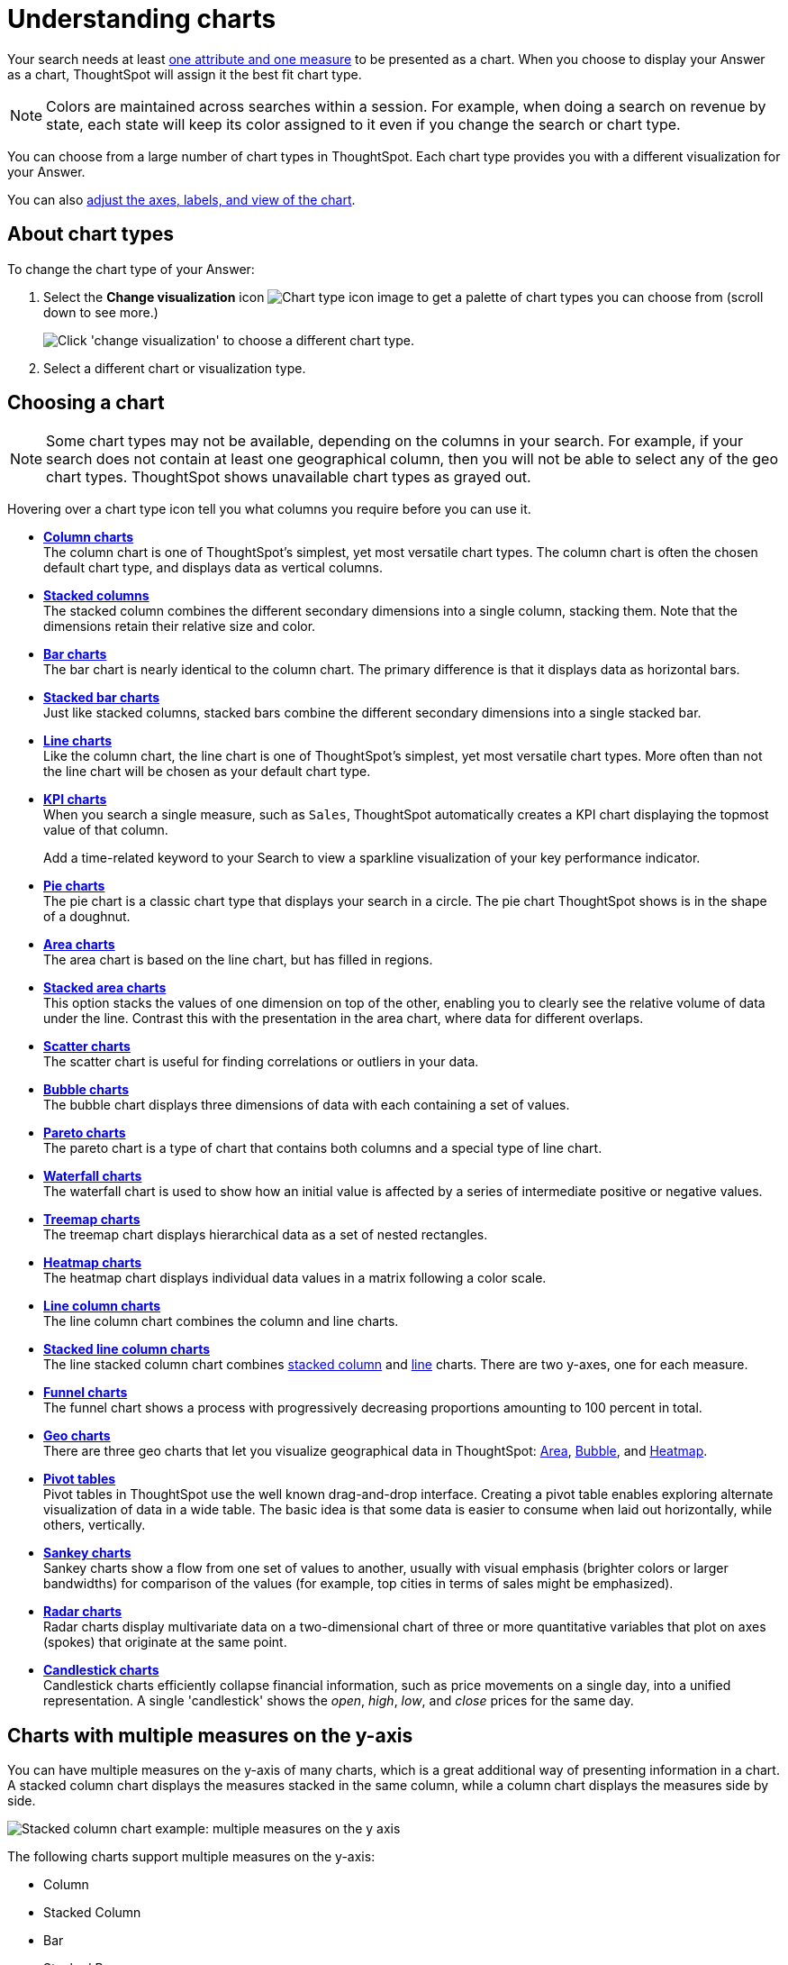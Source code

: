 = Understanding charts
:last_updated: 6/13/2022
:linkattrs:
:experimental:
:page-layout: default-cloud
:page-aliases: /end-user/search/about-charts.adoc
:description: Charts display your search answer in a visual way.

Your search needs at least xref:search-columns.adoc[one attribute and one measure] to be presented as a chart.
When you choose to display your Answer as a chart, ThoughtSpot will assign it the best fit chart type.

NOTE: Colors are maintained across searches within a session.
For example, when doing a search on revenue by state, each state will keep its color assigned to it even if you change the search or chart type.

You can choose from a large number of chart types in ThoughtSpot.
Each chart type provides you with a different visualization for your Answer.

You can also xref:chart-change.adoc[adjust the axes, labels, and view of the chart].

== About chart types

To change the chart type of your Answer:

. Select the *Change visualization* icon image:icon-chart-type-10px.png[Chart type icon image] to get a palette of chart types you can choose from (scroll down to see more.)
+
image::chartconfig-choosevisualization.png[Click 'change visualization' to choose a different chart type.]

. Select a different chart or visualization type.

[#choosing-a-chart]
== Choosing a chart

NOTE: Some chart types may not be available, depending on the columns in your search.
For example, if your search does not contain at least one geographical column, then you will not be able to select any of the geo chart types.
ThoughtSpot shows unavailable chart types as grayed out.

Hovering over a chart type icon tell you what columns you require before you can use it.

* *xref:chart-column.adoc[Column charts]* +
The column chart is one of ThoughtSpot's simplest, yet most versatile chart types.
The column chart is often the chosen default chart type, and displays data as vertical columns.
* *xref:chart-column-stacked.adoc[Stacked columns]* +
The stacked column combines the different secondary dimensions into a single column, stacking them.
Note that the dimensions retain their relative size and color.
* *xref:chart-bar.adoc[Bar charts]* +
The bar chart is nearly identical to the column chart.
The primary difference is that it displays data as horizontal bars.
* *xref:chart-bar-stacked.adoc[Stacked bar charts]* +
Just like stacked columns, stacked bars combine the different secondary dimensions into a single stacked bar.
* *xref:chart-line.adoc[Line charts]* +
Like the column chart, the line chart is one of ThoughtSpot's simplest, yet most versatile chart types.
More often than not the line chart will be chosen as your default chart type.
* *xref:chart-kpi.adoc[KPI charts]* +
When you search a single measure, such as `Sales`, ThoughtSpot automatically creates a KPI chart displaying the topmost value of that column.
+
Add a time-related keyword to your Search to view a sparkline visualization of your key performance indicator.
* *xref:chart-pie.adoc[Pie charts]* +
The pie chart is a classic chart type that displays your search in a circle.
The pie chart ThoughtSpot shows is in the shape of a doughnut.
* *xref:chart-area.adoc[Area charts]* +
The area chart is based on the line chart, but has filled in regions.
* *xref:chart-area-stacked.adoc[Stacked area charts]* +
This option stacks the values of one dimension on top of the other, enabling you to clearly see the relative volume of data under the line.
Contrast this with the presentation in the area chart, where data for different overlaps.
* *xref:chart-scatter.adoc[Scatter charts]* +
The scatter chart is useful for finding correlations or outliers in your data.
* *xref:chart-bubble.adoc[Bubble charts]* +
The bubble chart displays three dimensions of data with each containing a set of values.
* *xref:chart-pareto.adoc[Pareto charts]* +
The pareto chart is a type of chart that contains both columns and a special type of line chart.
* *xref:chart-waterfall.adoc[Waterfall charts]* +
The waterfall chart is used to show how an initial value is affected by a series of intermediate positive or negative values.
* *xref:chart-treemap.adoc[Treemap charts]* +
The treemap chart displays hierarchical data as a set of nested rectangles.
* *xref:chart-heatmap.adoc[Heatmap charts]* +
The heatmap chart displays individual data values in a matrix following a color scale.
* *xref:chart-line-column.adoc[Line column charts]* +
The line column chart combines the column and line charts.
* *xref:chart-line-column-stacked.adoc[Stacked line column charts]* +
The line stacked column chart combines xref:chart-column-stacked.adoc[stacked column] and xref:chart-line.adoc[line] charts.
There are two y-axes, one for each measure.
* *xref:chart-funnel.adoc[Funnel charts]* +
The funnel chart shows a process with progressively decreasing proportions amounting to 100 percent in total.
* *xref:chart-geo.adoc[Geo charts]* +
There are three geo charts that let you visualize geographical data in ThoughtSpot: xref:chart-geo-area.adoc[Area], xref:chart-geo-bubble.adoc[Bubble], and xref:chart-geo-heatmap.adoc[Heatmap].
* *xref:chart-pivot-table.adoc[Pivot tables]* +
Pivot tables in ThoughtSpot use the well known drag-and-drop interface.
Creating a pivot table enables exploring alternate visualization of data in a wide table.
The basic idea is that some data is easier to consume when laid out horizontally, while others, vertically.
* *xref:chart-sankey.adoc[Sankey charts]* +
Sankey charts show a flow from one set of values to another, usually with visual emphasis (brighter colors or larger bandwidths) for comparison of the values (for example, top cities in terms of sales might be emphasized).
* *xref:chart-radar.adoc[Radar charts]* +
Radar charts display multivariate data on a two-dimensional chart of three or more quantitative variables that plot on axes (spokes) that originate at the same point.
* *xref:chart-candlestick.adoc[Candlestick charts]* +
Candlestick charts efficiently collapse financial information, such as price movements on a single day, into a unified representation.
A single 'candlestick' shows the _open_, _high_, _low_, and _close_ prices for the same day.

[#charts-with-multiple-measures-on-the-y-axis]
== Charts with multiple measures on the y-axis

You can have multiple measures on the y-axis of many charts, which is a great additional way of presenting information in a chart.
A stacked column chart displays the measures stacked in the same column, while a column chart displays the measures side by side.

image::chartconfig-multiplemeasures.png[Stacked column chart example: multiple measures on the y axis]

The following charts support multiple measures on the y-axis:

* Column
* Stacked Column
* Bar
* Stacked Bar
* Line
* Area
* Stacked Area
* Waterfall
* Line Column
* Line Stacked Column

To learn more, see xref:chart-column-configure.adoc[Configure columns for the x and y axes].
